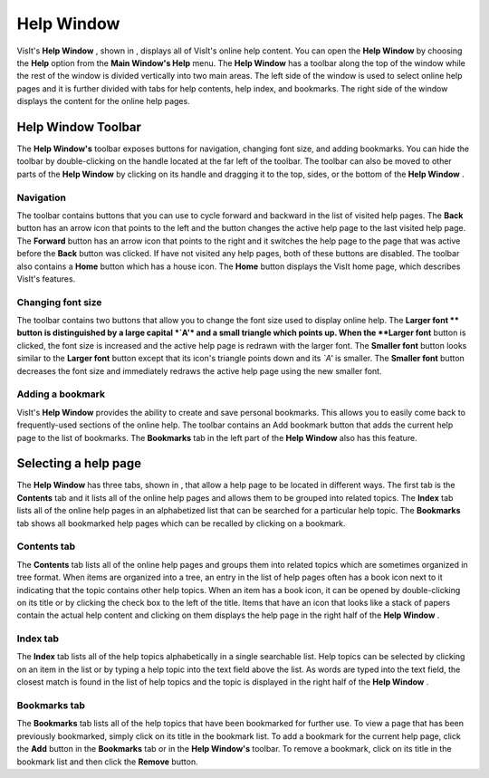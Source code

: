 Help Window
-----------

VisIt's
**Help Window**
, shown in
, displays all of VisIt's online help content. You can open the
**Help Window**
by choosing the
**Help**
option from the
**Main Window's Help**
menu. The
**Help Window**
has a toolbar along the top of the window while the rest of the window is divided vertically into two main areas. The left side of the window is used to select online help pages and it is further divided with tabs for help contents, help index, and bookmarks. The right side of the window displays the content for the online help pages.

Help Window Toolbar
~~~~~~~~~~~~~~~~~~~

The
**Help Window's**
toolbar exposes buttons for navigation, changing font size, and adding bookmarks. You can hide the toolbar by double-clicking on the handle located at the far left of the toolbar. The toolbar can also be moved to other parts of the
**Help Window**
by clicking on its handle and dragging it to the top, sides, or the bottom of the
**Help Window**
.

Navigation
""""""""""

The toolbar contains buttons that you can use to cycle forward and backward in the list of visited help pages. The
**Back**
button has an arrow icon that points to the left and the button changes the active help page to the last visited help page. The
**Forward**
button has an arrow icon that points to the right and it switches the help page to the page that was active before the
**Back**
button was clicked. If have not visited any help pages, both of these buttons are disabled. The toolbar also contains a
**Home**
button which has a house icon. The
**Home**
button displays the VisIt home page, which describes VisIt's features.

Changing font size
""""""""""""""""""

The toolbar contains two buttons that allow you to change the font size used to display online help. The
**Larger font **
button is distinguished by a large capital
*`A'*
and a small triangle which
points up. When the
**Larger font**
button is clicked, the font size is increased and the active help page is redrawn with the larger font. The
**Smaller font**
button looks similar to the
**Larger font**
button except that its icon's triangle points down and its
*`A'*
is smaller. The
**Smaller font**
button decreases the font size and immediately redraws the active help page using the new smaller font.

Adding a bookmark
"""""""""""""""""

VisIt's
**Help Window**
provides the ability to create and save personal bookmarks. This allows you to easily come back to frequently-used sections of the online help. The toolbar contains an Add bookmark button that adds the current help page to the list of bookmarks. The
**Bookmarks**
tab in the left part of the
**Help Window**
also has this feature.

Selecting a help page
~~~~~~~~~~~~~~~~~~~~~

The
**Help Window**
has three tabs, shown in
, that allow a help page to be located in different ways. The first tab is the
**Contents**
tab and it lists all of the online help pages and allows them to be grouped into related topics. The
**Index**
tab lists all of the online help pages in an alphabetized list that can be searched for a particular help topic. The
**Bookmarks**
tab shows all bookmarked help pages which can be recalled by clicking on a bookmark.

Contents tab
""""""""""""

The
**Contents**
tab lists all of the online help pages and groups them into related topics which are sometimes organized in tree format. When items are organized into a tree, an entry in the list of help pages often has a book icon next to it indicating that the topic contains other help topics. When an item has a book icon, it can be opened by double-clicking on its title or by clicking the check box to the left of the title. Items that have an icon that looks like a stack of papers contain the actual help content and clicking on them displays the help page in the right half of the
**Help Window**
.

Index tab
"""""""""

The
**Index**
tab lists all of the help topics alphabetically in a single searchable list. Help topics can be selected by clicking on an item in the list or by typing a help topic into the text field above the list. As words are typed into the text field, the closest match is found in the list of help topics and the topic is displayed in the right half of the
**Help Window**
.

Bookmarks tab
"""""""""""""

The
**Bookmarks**
tab lists all of the help topics that have been bookmarked for further use. To view a page that has been previously bookmarked, simply click on its title in the bookmark list. To add a bookmark for the current help page, click the
**Add**
button in the
**Bookmarks**
tab or in the
**Help Window's**
toolbar. To remove a bookmark, click on its title in the bookmark list and then click the
**Remove**
button.

